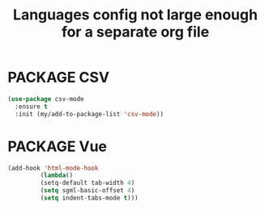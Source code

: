 #+TITLE: Languages config not large enough for a separate org file
#+STARTUP: overview
#+PROPERTY: header-args :tangle yes

* PACKAGE CSV
#+BEGIN_SRC emacs-lisp
  (use-package csv-mode
    :ensure t
    :init (my/add-to-package-list 'csv-mode))
 #+END_SRC

* PACKAGE Vue
#+BEGIN_SRC emacs-lisp
 (add-hook 'html-mode-hook
          (lambda()
          (setq-default tab-width 4)
          (setq sgml-basic-offset 4)
          (setq indent-tabs-mode t)))
 #+END_SRC
